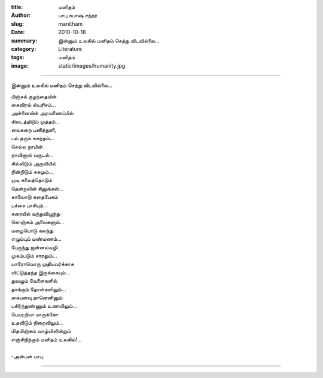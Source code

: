 :title: மனிதம்
:author: பாபு சுபாஷ் சந்தர்
:slug: manitham
:date: 2010-10-18
:summary: இன்னும் உலகில் மனிதம் செத்து விடவில்லை...
:category: Literature
:tags: மனிதம்
:image: static/images/humanity.jpg

-------------------------

இன்னும் உலகில் மனிதம் செத்து விடவில்லை...

|humanity|

.. _poem:
.. line-block::

  பிஞ்சுக் குழந்தையின்
  கைவிரல் ஸ்பரிசம்...
  அன்னையின் அரவணைப்பில்
  கிடைத்திடும் முத்தம்...
  வைகறை பனித்துளி,
  புல் தரும் சுகந்தம்...
  செல்ல நாயின்
  நாவினால் வருடல்...
  சில்லிடும் அருவியில்
  நின்றிடும் சுகமும்...
  முடி கலைத்தொடும்
  தென்றலின் சினுங்கள்...
  காலோடு கதைபேசும்
  பச்சை பாசியும்...
  கரையில் வந்துவிழுந்து
  கொஞ்சும் அலைகளும்...
  மழையொடு கலந்து
  எழும்பும் மண்மணம்...
  பேருந்து ஜன்னல்வழி
  முகம்படும் சாரலும்...
  யாரோவொரு முதியவர்க்காக
  விட்டுத்தந்த இருக்கையும்...
  துவழும் வேளைகளில்
  தாங்கும் தோள்களிலும்...
  கையளவு தானெனினும்
  பகிர்ந்துண்ணும் உணவிலும்...
  பெயரறியா யாருக்கோ
  உதவிடும் நிறைவிலும்...
  மிதமிஞ்சும் வாழ்விலின்றும்
  எஞ்சிநிற்கும் மனிதம் உலகில்!...

  -அன்பன் பாபு.

-----------------

.. |humanity| image:: static/images/humanity.jpg
   :width: 400
